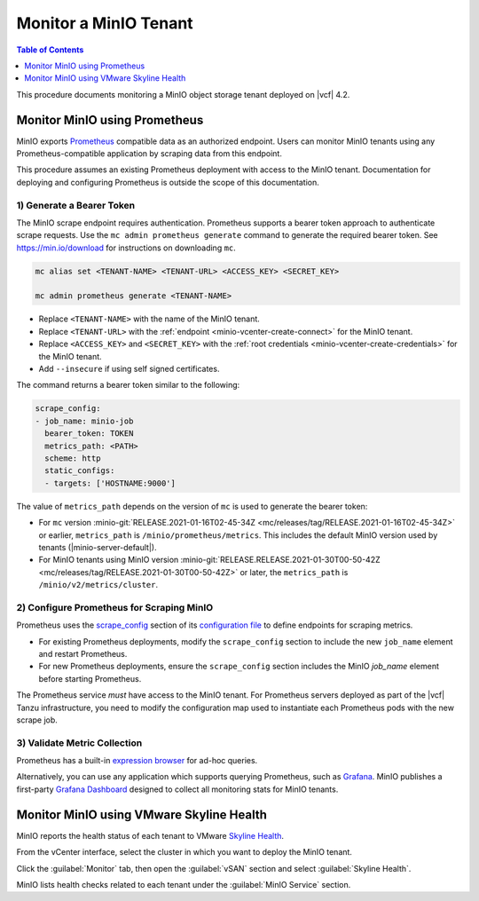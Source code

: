 ======================
Monitor a MinIO Tenant
======================

.. default-domain:: minio

.. contents:: Table of Contents
   :local:
   :depth: 1


This procedure documents monitoring a MinIO object storage tenant deployed on
|vcf| 4.2.

Monitor MinIO using Prometheus
------------------------------

MinIO exports `Prometheus <https://prometheus.io/>`__ compatible data as an
authorized endpoint. Users can monitor MinIO tenants using any
Prometheus-compatible application by scraping data from this endpoint.

This procedure assumes an existing Prometheus deployment with access to the 
MinIO tenant. Documentation for deploying and configuring Prometheus is 
outside the scope of this documentation.

1) Generate a Bearer Token
~~~~~~~~~~~~~~~~~~~~~~~~~~

The MinIO scrape endpoint requires authentication. Prometheus supports a 
bearer token approach to authenticate scrape requests. Use the 
``mc admin prometheus generate`` command to generate the required bearer token.
See `https://min.io/download <https://min.io/download?jmp=docs-vsphere>`__ 
for instructions on downloading ``mc``.

.. code-block:: shell
   :class: copyable

   mc alias set <TENANT-NAME> <TENANT-URL> <ACCESS_KEY> <SECRET_KEY>

   mc admin prometheus generate <TENANT-NAME>

- Replace ``<TENANT-NAME>`` with the name of the MinIO tenant.

- Replace ``<TENANT-URL>`` with the :ref:`endpoint 
  <minio-vcenter-create-connect>` for the MinIO tenant. 

- Replace ``<ACCESS_KEY>`` and ``<SECRET_KEY>`` with the 
  :ref:`root credentials <minio-vcenter-create-credentials>` for the MinIO 
  tenant.

- Add ``--insecure`` if using self signed certificates.

The command returns a bearer token similar to the following:

.. code-block:: shell

   scrape_config:
   - job_name: minio-job
     bearer_token: TOKEN
     metrics_path: <PATH>
     scheme: http
     static_configs:
     - targets: ['HOSTNAME:9000']

The value of ``metrics_path`` depends on the version of ``mc`` is used to
generate the bearer token:

- For ``mc`` version  
  :minio-git:`RELEASE.2021-01-16T02-45-34Z
  <mc/releases/tag/RELEASE.2021-01-16T02-45-34Z>` or earlier, 
  ``metrics_path`` is ``/minio/prometheus/metrics``. This includes the default
  MinIO version used by tenants (|minio-server-default|).

- For MinIO tenants using MinIO version 
  :minio-git:`RELEASE.RELEASE.2021-01-30T00-50-42Z
  <mc/releases/tag/RELEASE.2021-01-30T00-50-42Z>` or later, the
  ``metrics_path`` is ``/minio/v2/metrics/cluster``.

2) Configure Prometheus for Scraping MinIO 
~~~~~~~~~~~~~~~~~~~~~~~~~~~~~~~~~~~~~~~~~~

Prometheus uses the 
`scrape_config <https://prometheus.io/docs/prometheus/latest/configuration/configuration/#scrape_config>`__
section of its `configuration file <https://prometheus.io/docs/prometheus/latest/configuration/configuration/>`__
to define endpoints for scraping metrics. 

- For existing Prometheus deployments, modify the ``scrape_config`` section 
  to include the new ``job_name`` element and restart Prometheus.

- For new Prometheus deployments, ensure the ``scrape_config`` section includes
  the MinIO `job_name` element before starting Prometheus.

The Prometheus service *must* have access to the MinIO tenant. For Prometheus
servers deployed as part of the |vcf| Tanzu infrastructure, you need to 
modify the configuration map used to instantiate each Prometheus pods with
the new scrape job.

3) Validate Metric Collection
~~~~~~~~~~~~~~~~~~~~~~~~~~~~~

Prometheus has a built-in 
`expression browser <https://prometheus.io/docs/visualization/browser/>`__
for ad-hoc queries. 

Alternatively, you can use any application which supports querying Prometheus,
such as `Grafana <https://prometheus.io/docs/visualization/grafana/>`__.
MinIO publishes a first-party 
`Grafana Dashboard <https://grafana.com/grafana/dashboards/11568>`__ 
designed to collect all monitoring stats for MinIO tenants.

Monitor MinIO using VMware Skyline Health
-----------------------------------------

MinIO reports the health status of each tenant to VMware 
`Skyline Health 
<https://docs.vmware.com/en/VMware-Skyline-Health-Diagnostics/index.html>`__. 

From the vCenter interface, select the cluster in which you want to deploy
the MinIO tenant. 

Click the :guilabel:`Monitor` tab, then open the :guilabel:`vSAN` section and 
select :guilabel:`Skyline Health`. 

.. image:: /images/vsphere/vsphere-skyline-health.png
   :align: center
   :width: 90%
   :class: no-scaled-link
   :alt: vCenter Skyline Health Monitoring.

MinIO lists health checks related to each tenant under the 
:guilabel:`MinIO Service` section.


